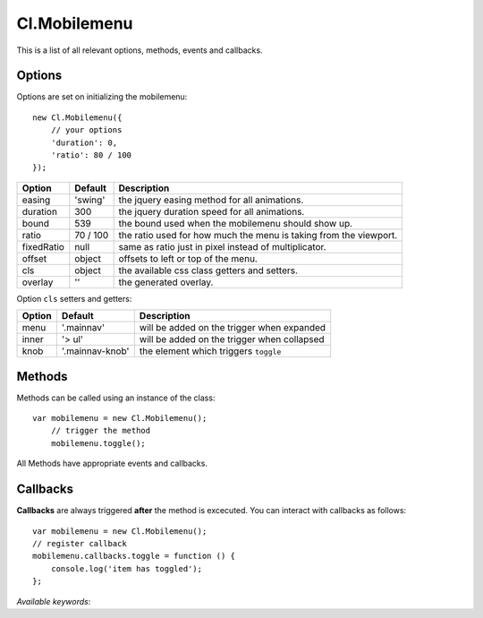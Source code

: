 =============
Cl.Mobilemenu
=============

This is a list of all relevant options, methods, events and callbacks.


Options
-------

Options are set on initializing the mobilemenu::

    new Cl.Mobilemenu({
        // your options
        'duration': 0,
        'ratio': 80 / 100
    });

==============     ========     ===========
Option             Default      Description
==============     ========     ===========
easing             'swing'      the jquery easing method for all animations.
duration           300          the jquery duration speed for all animations.
bound              539          the bound used when the mobilemenu should show up.
ratio              70 / 100     the ratio used for how much the menu is taking from the viewport.
fixedRatio         null         same as ratio just in pixel instead of multiplicator.
offset             object       offsets to left or top of the menu.
cls                object       the available css class getters and setters.
overlay            ''           the generated overlay.
==============     ========     ===========


Option ``cls`` setters and getters:

=========     ===============    ===========
Option        Default            Description
=========     ===============    ===========
menu          '.mainnav'         will be added on the trigger when expanded
inner         '> ul'             will be added on the trigger when collapsed
knob          '.mainnav-knob'    the element which triggers ``toggle``
=========     ===============    ===========


Methods
-------

Methods can be called using an instance of the class::

    var mobilemenu = new Cl.Mobilemenu();
        // trigger the method
        mobilemenu.toggle();

All Methods have appropriate events and callbacks.

.. js:function:: mobilemenu.toggle(index)

    :description: toggles a specified mobilemenu entry.
    :param number index: ``required`` the index of the element to be toggled.
    :returns: toggle callback.


.. js:function:: mobilemenu.show(, [index])

    :description: opens an mobilemenu entry.
    :param number index: optional index of the element to be shown, if empty shows all.
    :returns: open callback.


.. js:function:: mobilemenu.hide(, [index])

    :description: hides an mobilemenu entry.
    :param number index: optional index of the element to be shown, if empty hides all.
    :returns: close callback.


Callbacks
---------

**Callbacks** are always triggered **after** the method is excecuted.
You can interact with callbacks as follows::

    var mobilemenu = new Cl.Mobilemenu();
    // register callback
    mobilemenu.callbacks.toggle = function () {
        console.log('item has toggled');
    };

*Available keywords*:

.. js:data:: toggle
    is called when triggering method ``toggle``.

.. js:data:: show
    is called when triggering method ``show``.

.. js:data:: hide
    is called when triggering method ``hide``.
